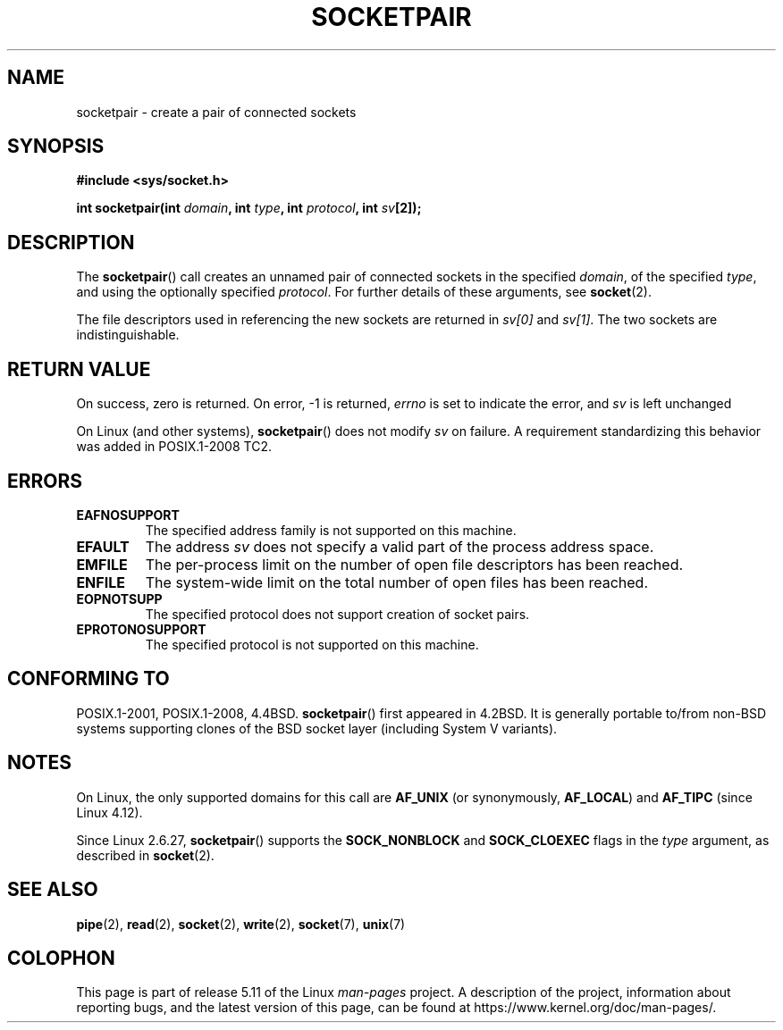 .\" Copyright (c) 1983, 1991 The Regents of the University of California.
.\" All rights reserved.
.\"
.\" %%%LICENSE_START(BSD_4_CLAUSE_UCB)
.\" Redistribution and use in source and binary forms, with or without
.\" modification, are permitted provided that the following conditions
.\" are met:
.\" 1. Redistributions of source code must retain the above copyright
.\"    notice, this list of conditions and the following disclaimer.
.\" 2. Redistributions in binary form must reproduce the above copyright
.\"    notice, this list of conditions and the following disclaimer in the
.\"    documentation and/or other materials provided with the distribution.
.\" 3. All advertising materials mentioning features or use of this software
.\"    must display the following acknowledgement:
.\"	This product includes software developed by the University of
.\"	California, Berkeley and its contributors.
.\" 4. Neither the name of the University nor the names of its contributors
.\"    may be used to endorse or promote products derived from this software
.\"    without specific prior written permission.
.\"
.\" THIS SOFTWARE IS PROVIDED BY THE REGENTS AND CONTRIBUTORS ``AS IS'' AND
.\" ANY EXPRESS OR IMPLIED WARRANTIES, INCLUDING, BUT NOT LIMITED TO, THE
.\" IMPLIED WARRANTIES OF MERCHANTABILITY AND FITNESS FOR A PARTICULAR PURPOSE
.\" ARE DISCLAIMED.  IN NO EVENT SHALL THE REGENTS OR CONTRIBUTORS BE LIABLE
.\" FOR ANY DIRECT, INDIRECT, INCIDENTAL, SPECIAL, EXEMPLARY, OR CONSEQUENTIAL
.\" DAMAGES (INCLUDING, BUT NOT LIMITED TO, PROCUREMENT OF SUBSTITUTE GOODS
.\" OR SERVICES; LOSS OF USE, DATA, OR PROFITS; OR BUSINESS INTERRUPTION)
.\" HOWEVER CAUSED AND ON ANY THEORY OF LIABILITY, WHETHER IN CONTRACT, STRICT
.\" LIABILITY, OR TORT (INCLUDING NEGLIGENCE OR OTHERWISE) ARISING IN ANY WAY
.\" OUT OF THE USE OF THIS SOFTWARE, EVEN IF ADVISED OF THE POSSIBILITY OF
.\" SUCH DAMAGE.
.\" %%%LICENSE_END
.\"
.\"     @(#)socketpair.2	6.4 (Berkeley) 3/10/91
.\"
.\" Modified 1993-07-24 by Rik Faith <faith@cs.unc.edu>
.\" Modified 1996-10-22 by Eric S. Raymond <esr@thyrsus.com>
.\" Modified 2002-07-22 by Michael Kerrisk <mtk.manpages@gmail.com>
.\" Modified 2004-06-17 by Michael Kerrisk <mtk.manpages@gmail.com>
.\" 2008-10-11, mtk: Add description of SOCK_NONBLOCK and SOCK_CLOEXEC
.\"
.TH SOCKETPAIR 2 2021-03-22 "Linux" "Linux Programmer's Manual"
.SH NAME
socketpair \- create a pair of connected sockets
.SH SYNOPSIS
.nf
.B #include <sys/socket.h>
.PP
.BI "int socketpair(int " domain ", int " type ", int " protocol \
", int " sv [2]);
.fi
.SH DESCRIPTION
The
.BR socketpair ()
call creates an unnamed pair of connected sockets in the specified
.IR domain ,
of the specified
.IR type ,
and using the optionally specified
.IR protocol .
For further details of these arguments, see
.BR socket (2).
.PP
The file descriptors used in referencing the new sockets are returned in
.I sv[0]
and
.IR sv[1] .
The two sockets are indistinguishable.
.SH RETURN VALUE
On success, zero is returned.
On error, \-1 is returned,
.I errno
is set to indicate the error, and
.I sv
is left unchanged
.PP
On Linux (and other systems),
.BR socketpair ()
does not modify
.I sv
on failure.
A requirement standardizing this behavior was added in POSIX.1-2008 TC2.
.\" http://austingroupbugs.net/view.php?id=483
.SH ERRORS
.TP
.B EAFNOSUPPORT
The specified address family is not supported on this machine.
.TP
.B EFAULT
The address
.I sv
does not specify a valid part of the process address space.
.TP
.B EMFILE
The per-process limit on the number of open file descriptors has been reached.
.TP
.B ENFILE
The system-wide limit on the total number of open files has been reached.
.TP
.B EOPNOTSUPP
The specified protocol does not support creation of socket pairs.
.TP
.B EPROTONOSUPPORT
The specified protocol is not supported on this machine.
.SH CONFORMING TO
POSIX.1-2001, POSIX.1-2008, 4.4BSD.
.BR socketpair ()
first appeared in 4.2BSD.
It is generally portable to/from
non-BSD systems supporting clones of the BSD socket layer (including
System\ V variants).
.SH NOTES
On Linux, the only supported domains for this call are
.B AF_UNIX
(or synonymously,
.BR AF_LOCAL )
and
.B AF_TIPC
.\" commit: 70b03759e9ecfae400605fa34f3d7154cccbbba3
(since Linux 4.12).
.PP
Since Linux 2.6.27,
.BR socketpair ()
supports the
.BR SOCK_NONBLOCK
and
.BR SOCK_CLOEXEC
flags in the
.I type
argument, as described in
.BR socket (2).
.SH SEE ALSO
.BR pipe (2),
.BR read (2),
.BR socket (2),
.BR write (2),
.BR socket (7),
.BR unix (7)
.SH COLOPHON
This page is part of release 5.11 of the Linux
.I man-pages
project.
A description of the project,
information about reporting bugs,
and the latest version of this page,
can be found at
\%https://www.kernel.org/doc/man\-pages/.
